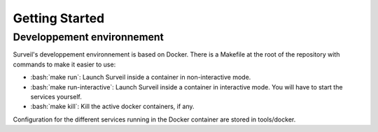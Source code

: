 .. role:: bash(code)
   :language: bash

===============
Getting Started
===============

Developpement environnement
===========================

Surveil's developpement environnement is based on Docker. There is a Makefile
at  the root of the repository with commands to make it easier to use:

* :bash:`make run`: Launch Surveil inside a container in non-interactive mode.
* :bash:`make run-interactive`: Launch Surveil inside a container in interactive mode. You will have to start the services yourself.
* :bash:`make kill`: Kill the active docker containers, if any.

Configuration for the different services running in the Docker container are
stored in tools/docker.
